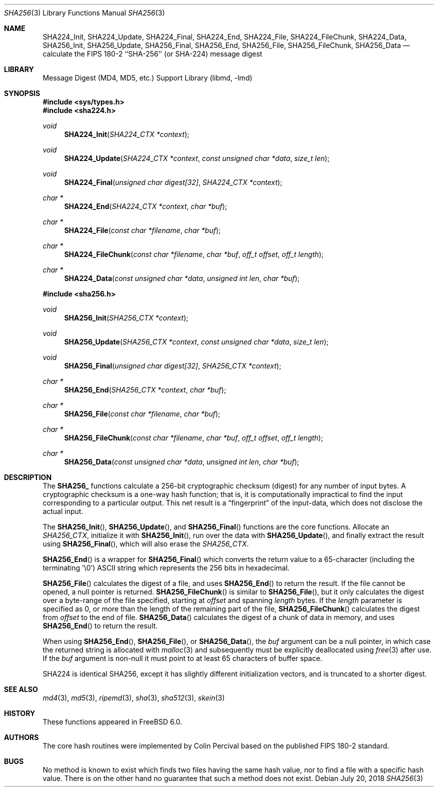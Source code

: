 .\"
.\" ----------------------------------------------------------------------------
.\" "THE BEER-WARE LICENSE" (Revision 42):
.\" <phk@FreeBSD.org> wrote this file.  As long as you retain this notice you
.\" can do whatever you want with this stuff. If we meet some day, and you think
.\" this stuff is worth it, you can buy me a beer in return.   Poul-Henning Kamp
.\" ----------------------------------------------------------------------------
.\"
.\" 	From: Id: mdX.3,v 1.14 1999/02/11 20:31:49 wollman Exp
.\" $FreeBSD: release/12.1.0/lib/libmd/sha256.3 336539 2018-07-20 07:01:28Z delphij $
.\"
.Dd July 20, 2018
.Dt SHA256 3
.Os
.Sh NAME
.Nm SHA224_Init ,
.Nm SHA224_Update ,
.Nm SHA224_Final ,
.Nm SHA224_End ,
.Nm SHA224_File ,
.Nm SHA224_FileChunk ,
.Nm SHA224_Data ,
.Nm SHA256_Init ,
.Nm SHA256_Update ,
.Nm SHA256_Final ,
.Nm SHA256_End ,
.Nm SHA256_File ,
.Nm SHA256_FileChunk ,
.Nm SHA256_Data
.Nd calculate the FIPS 180-2 ``SHA-256'' (or SHA-224) message digest
.Sh LIBRARY
.Lb libmd
.Sh SYNOPSIS
.In sys/types.h
.In sha224.h
.Ft void
.Fn SHA224_Init "SHA224_CTX *context"
.Ft void
.Fn SHA224_Update "SHA224_CTX *context" "const unsigned char *data" "size_t len"
.Ft void
.Fn SHA224_Final "unsigned char digest[32]" "SHA224_CTX *context"
.Ft "char *"
.Fn SHA224_End "SHA224_CTX *context" "char *buf"
.Ft "char *"
.Fn SHA224_File "const char *filename" "char *buf"
.Ft "char *"
.Fn SHA224_FileChunk "const char *filename" "char *buf" "off_t offset" "off_t length"
.Ft "char *"
.Fn SHA224_Data "const unsigned char *data" "unsigned int len" "char *buf"
.In sha256.h
.Ft void
.Fn SHA256_Init "SHA256_CTX *context"
.Ft void
.Fn SHA256_Update "SHA256_CTX *context" "const unsigned char *data" "size_t len"
.Ft void
.Fn SHA256_Final "unsigned char digest[32]" "SHA256_CTX *context"
.Ft "char *"
.Fn SHA256_End "SHA256_CTX *context" "char *buf"
.Ft "char *"
.Fn SHA256_File "const char *filename" "char *buf"
.Ft "char *"
.Fn SHA256_FileChunk "const char *filename" "char *buf" "off_t offset" "off_t length"
.Ft "char *"
.Fn SHA256_Data "const unsigned char *data" "unsigned int len" "char *buf"
.Sh DESCRIPTION
The
.Li SHA256_
functions calculate a 256-bit cryptographic checksum (digest)
for any number of input bytes.
A cryptographic checksum is a one-way
hash function; that is, it is computationally impractical to find
the input corresponding to a particular output.
This net result is
a
.Dq fingerprint
of the input-data, which does not disclose the actual input.
.Pp
The
.Fn SHA256_Init ,
.Fn SHA256_Update ,
and
.Fn SHA256_Final
functions are the core functions.
Allocate an
.Vt SHA256_CTX ,
initialize it with
.Fn SHA256_Init ,
run over the data with
.Fn SHA256_Update ,
and finally extract the result using
.Fn SHA256_Final ,
which will also erase the
.Vt SHA256_CTX .
.Pp
.Fn SHA256_End
is a wrapper for
.Fn SHA256_Final
which converts the return value to a 65-character
(including the terminating '\e0')
.Tn ASCII
string which represents the 256 bits in hexadecimal.
.Pp
.Fn SHA256_File
calculates the digest of a file, and uses
.Fn SHA256_End
to return the result.
If the file cannot be opened, a null pointer is returned.
.Fn SHA256_FileChunk
is similar to
.Fn SHA256_File ,
but it only calculates the digest over a byte-range of the file specified,
starting at
.Fa offset
and spanning
.Fa length
bytes.
If the
.Fa length
parameter is specified as 0, or more than the length of the remaining part
of the file,
.Fn SHA256_FileChunk
calculates the digest from
.Fa offset
to the end of file.
.Fn SHA256_Data
calculates the digest of a chunk of data in memory, and uses
.Fn SHA256_End
to return the result.
.Pp
When using
.Fn SHA256_End ,
.Fn SHA256_File ,
or
.Fn SHA256_Data ,
the
.Fa buf
argument can be a null pointer, in which case the returned string
is allocated with
.Xr malloc 3
and subsequently must be explicitly deallocated using
.Xr free 3
after use.
If the
.Fa buf
argument is non-null it must point to at least 65 characters of buffer space.
.Pp
SHA224 is identical SHA256, except it has slightly different initialization
vectors, and is truncated to a shorter digest.
.Sh SEE ALSO
.Xr md4 3 ,
.Xr md5 3 ,
.Xr ripemd 3 ,
.Xr sha 3 ,
.Xr sha512 3 ,
.Xr skein 3
.Sh HISTORY
These functions appeared in
.Fx 6.0 .
.Sh AUTHORS
The core hash routines were implemented by Colin Percival based on
the published
.Tn FIPS 180-2
standard.
.Sh BUGS
No method is known to exist which finds two files having the same hash value,
nor to find a file with a specific hash value.
There is on the other hand no guarantee that such a method does not exist.
